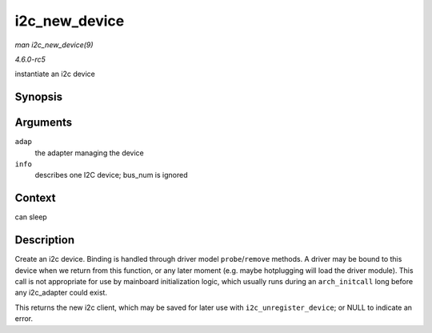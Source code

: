 .. -*- coding: utf-8; mode: rst -*-

.. _API-i2c-new-device:

==============
i2c_new_device
==============

*man i2c_new_device(9)*

*4.6.0-rc5*

instantiate an i2c device


Synopsis
========

.. c:function:: struct i2c_client * i2c_new_device( struct i2c_adapter * adap, struct i2c_board_info const * info )

Arguments
=========

``adap``
    the adapter managing the device

``info``
    describes one I2C device; bus_num is ignored


Context
=======

can sleep


Description
===========

Create an i2c device. Binding is handled through driver model
``probe``/``remove`` methods. A driver may be bound to this device when
we return from this function, or any later moment (e.g. maybe
hotplugging will load the driver module). This call is not appropriate
for use by mainboard initialization logic, which usually runs during an
``arch_initcall`` long before any i2c_adapter could exist.

This returns the new i2c client, which may be saved for later use with
``i2c_unregister_device``; or NULL to indicate an error.


.. ------------------------------------------------------------------------------
.. This file was automatically converted from DocBook-XML with the dbxml
.. library (https://github.com/return42/sphkerneldoc). The origin XML comes
.. from the linux kernel, refer to:
..
.. * https://github.com/torvalds/linux/tree/master/Documentation/DocBook
.. ------------------------------------------------------------------------------
